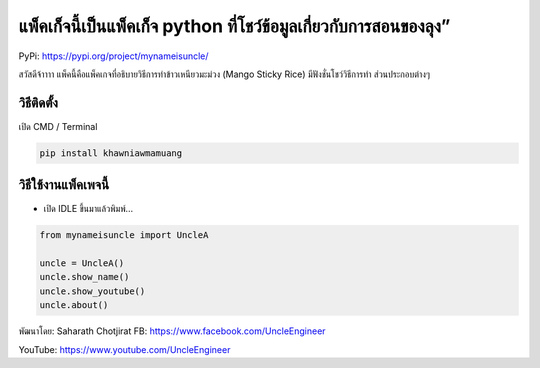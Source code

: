 แพ็คเก็จนี้เป็นแพ็คเก็จ python ที่โชว์ข้อมูลเกี่ยวกับการสอนของลุง”
==================================================================

PyPi: https://pypi.org/project/mynameisuncle/

สวัสดีจ้าาาา แพ็คนี้คือแพ็คเกจที่อธิบายวิธีการทำข้าวเหนียวมะม่วง (Mango
Sticky Rice) มีฟังชั่นโชว์วิธีการทำ ส่วนประกอบต่างๆ

วิธีติดตั้ง
~~~~~~~~~~~

เปิด CMD / Terminal

.. code:: python

   pip install khawniawmamuang

วิธีใช้งานแพ็คเพจนี้
~~~~~~~~~~~~~~~~~~~~

-  เปิด IDLE ขึ้นมาแล้วพิมพ์…

.. code:: python

   from mynameisuncle import UncleA

   uncle = UncleA()
   uncle.show_name()
   uncle.show_youtube()
   uncle.about()

พัฒนาโดย: Saharath Chotjirat FB: https://www.facebook.com/UncleEngineer

YouTube: https://www.youtube.com/UncleEngineer

